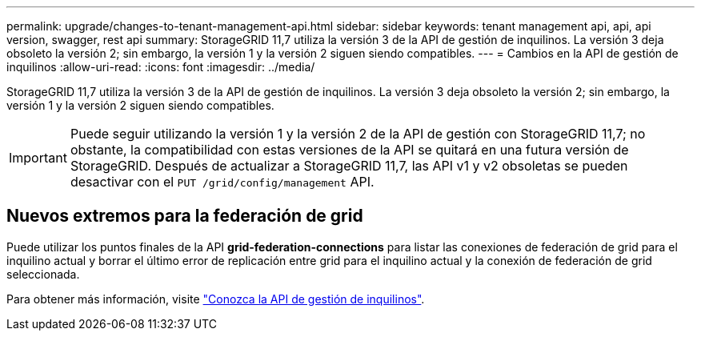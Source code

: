 ---
permalink: upgrade/changes-to-tenant-management-api.html 
sidebar: sidebar 
keywords: tenant management api, api, api version, swagger, rest api 
summary: StorageGRID 11,7 utiliza la versión 3 de la API de gestión de inquilinos. La versión 3 deja obsoleto la versión 2; sin embargo, la versión 1 y la versión 2 siguen siendo compatibles. 
---
= Cambios en la API de gestión de inquilinos
:allow-uri-read: 
:icons: font
:imagesdir: ../media/


[role="lead"]
StorageGRID 11,7 utiliza la versión 3 de la API de gestión de inquilinos. La versión 3 deja obsoleto la versión 2; sin embargo, la versión 1 y la versión 2 siguen siendo compatibles.


IMPORTANT: Puede seguir utilizando la versión 1 y la versión 2 de la API de gestión con StorageGRID 11,7; no obstante, la compatibilidad con estas versiones de la API se quitará en una futura versión de StorageGRID. Después de actualizar a StorageGRID 11,7, las API v1 y v2 obsoletas se pueden desactivar con el `PUT /grid/config/management` API.



== Nuevos extremos para la federación de grid

Puede utilizar los puntos finales de la API *grid-federation-connections* para listar las conexiones de federación de grid para el inquilino actual y borrar el último error de replicación entre grid para el inquilino actual y la conexión de federación de grid seleccionada.

Para obtener más información, visite link:../tenant/understanding-tenant-management-api.html["Conozca la API de gestión de inquilinos"].
